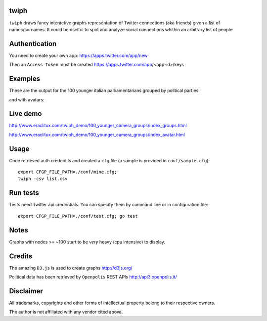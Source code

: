 twiph
=====

``twiph`` draws fancy interactive graphs representation of Twitter connections (aka friends) given a list of names/surnames. It could be uselful to spot and analyze social connections whithin an arbitrary list of people.

Authentication
==============

You need to create your own app: https://apps.twitter.com/app/new

Then an ``Access Token`` must be created https://apps.twitter.com/app/<app-id>/keys

Examples
========

These are the output for the 100 younger italian parliamentarians grouped by political parties:

|image0|_ |image1|_

.. |image0| image:: http://www.eraclitux.com/img/twiph_100_younger.png
.. _image0: http://www.eraclitux.com/img/twiph_100_younger.png

and with avatars:

.. |image1| image:: http://www.eraclitux.com/img/twiph_100_younger_avatar.png
.. _image1: http://www.eraclitux.com/img/twiph_100_younger_avatar.png

Live demo
=========

http://www.eraclitux.com/twiph_demo/100_younger_camera_groups/index_groups.html

http://www.eraclitux.com/twiph_demo/100_younger_camera_groups/index_avatar.html

Usage
=====

Once retrieved auth credentils and created a ``cfg`` file (a sample is provided in ``conf/sample.cfg``)::

        export CFGP_FILE_PATH=./conf/mine.cfg;
        twiph -csv list.csv

Run tests
=========

Tests need Twitter api credentials. You can specify them by command line or in configuration file::

        export CFGP_FILE_PATH=./conf/test.cfg; go test

Notes
=====

Graphs with nodes >= ~100 start to be *very* heavy (cpu intensive) to display.

Credits
=======

The amazing ``D3.js`` is used to create graphs http://d3js.org/

Political data has been retrieved by ``Openpolis`` REST APIs http://api3.openpolis.it/

Disclaimer
==========

All trademarks, copyrights and other forms of intellectual property belong to their respective owners.

The author is not affiliated with any vendor cited above.

